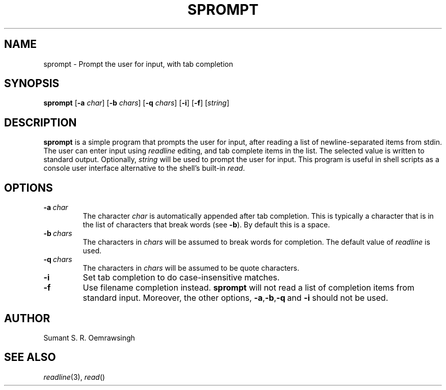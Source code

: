 .TH SPROMPT 1 "DECEMBER 2012" Linux ""
.SH NAME
sprompt \- Prompt the user for input, with tab completion
.SH SYNOPSIS
.B sprompt
.RB [ -a
.IR char ]
.RB [ -b
.IR chars ]
.RB [ -q
.IR chars ]
.RB [ -i ]
.RB [ -f ]
.RI [ string ]
.SH DESCRIPTION
.B sprompt
is a simple program that prompts the user for input, after reading
a list of newline-separated items from stdin. The user can enter
input using
.I readline
editing, and tab complete items in the list. The selected value is
written to standard output. Optionally,
.I string
will be used to prompt the user for input. This program is useful
in shell scripts as a console user interface alternative to the
shell's built-in
.IR read .
.SH OPTIONS
.TP
.BI -a\  char
The character
.I char
is automatically appended after tab completion. This is typically
a character that is in the list of characters that break words (see
.BR -b ).
By default this is a space.
.TP
.BI -b\  chars
The characters in
.I chars
will be assumed to break words for completion. The default value
of
.I readline
is used.
.TP
.BI -q\  chars
The characters in
.I chars
will be assumed to be quote characters.
.TP
.B -i
Set tab completion to do case-insensitive matches.
.TP
.B -f
Use filename completion instead.
.B sprompt
will not read a list of completion items from standard input. Moreover,
the other options,
.BR -a , -b , -q \ and\  -i
should not be used.
.SH AUTHOR
Sumant S. R. Oemrawsingh
.SH SEE ALSO
.IR readline (3),\  read ()
